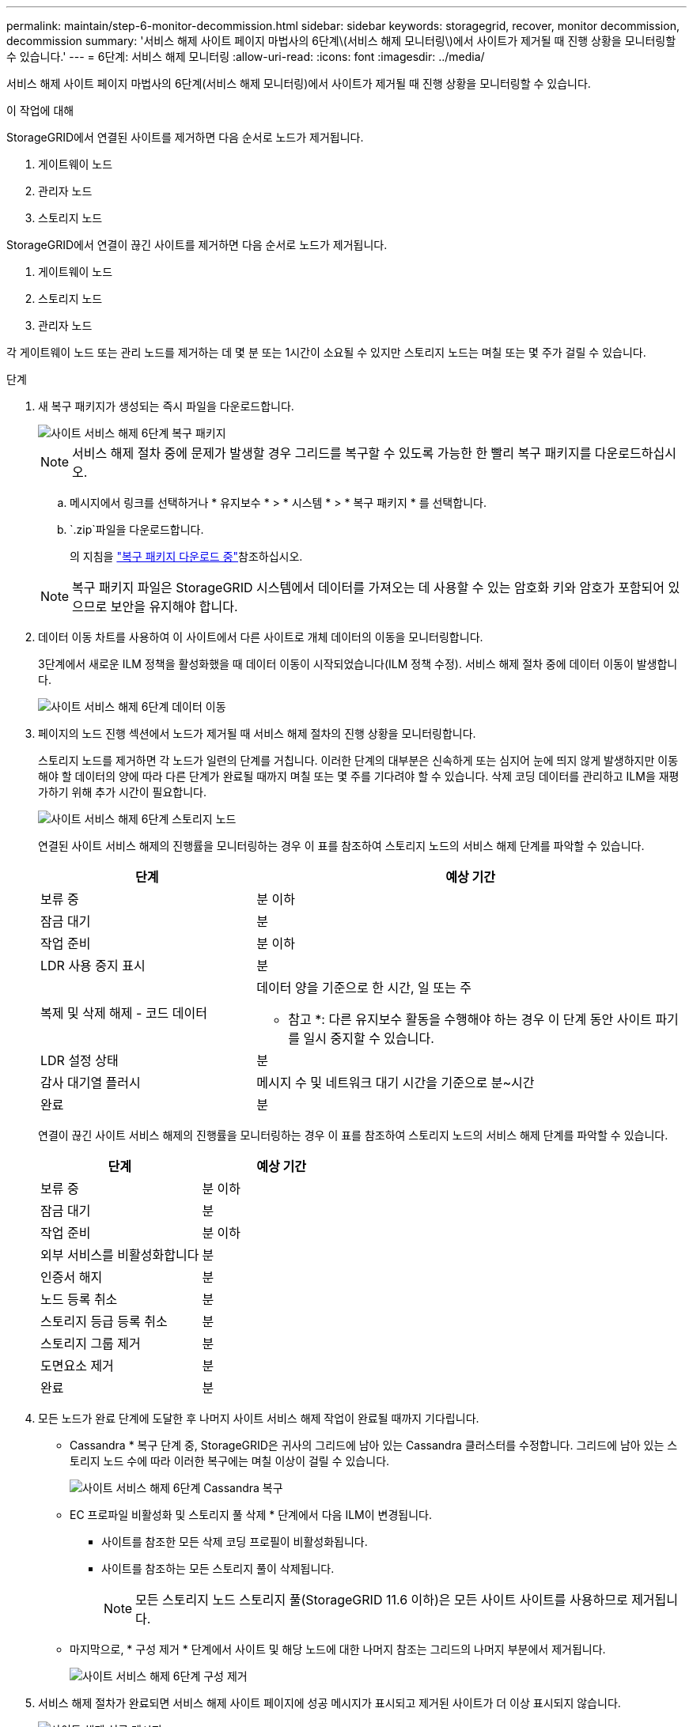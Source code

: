 ---
permalink: maintain/step-6-monitor-decommission.html 
sidebar: sidebar 
keywords: storagegrid, recover, monitor decommission, decommission 
summary: '서비스 해제 사이트 페이지 마법사의 6단계\(서비스 해제 모니터링\)에서 사이트가 제거될 때 진행 상황을 모니터링할 수 있습니다.' 
---
= 6단계: 서비스 해제 모니터링
:allow-uri-read: 
:icons: font
:imagesdir: ../media/


[role="lead"]
서비스 해제 사이트 페이지 마법사의 6단계(서비스 해제 모니터링)에서 사이트가 제거될 때 진행 상황을 모니터링할 수 있습니다.

.이 작업에 대해
StorageGRID에서 연결된 사이트를 제거하면 다음 순서로 노드가 제거됩니다.

. 게이트웨이 노드
. 관리자 노드
. 스토리지 노드


StorageGRID에서 연결이 끊긴 사이트를 제거하면 다음 순서로 노드가 제거됩니다.

. 게이트웨이 노드
. 스토리지 노드
. 관리자 노드


각 게이트웨이 노드 또는 관리 노드를 제거하는 데 몇 분 또는 1시간이 소요될 수 있지만 스토리지 노드는 며칠 또는 몇 주가 걸릴 수 있습니다.

.단계
. 새 복구 패키지가 생성되는 즉시 파일을 다운로드합니다.
+
image::../media/decommission_site_step_6_recovery_package.png[사이트 서비스 해제 6단계 복구 패키지]

+

NOTE: 서비스 해제 절차 중에 문제가 발생할 경우 그리드를 복구할 수 있도록 가능한 한 빨리 복구 패키지를 다운로드하십시오.

+
.. 메시지에서 링크를 선택하거나 * 유지보수 * > * 시스템 * > * 복구 패키지 * 를 선택합니다.
..  `.zip`파일을 다운로드합니다.
+
의 지침을 link:downloading-recovery-package.html["복구 패키지 다운로드 중"]참조하십시오.



+

NOTE: 복구 패키지 파일은 StorageGRID 시스템에서 데이터를 가져오는 데 사용할 수 있는 암호화 키와 암호가 포함되어 있으므로 보안을 유지해야 합니다.

. 데이터 이동 차트를 사용하여 이 사이트에서 다른 사이트로 개체 데이터의 이동을 모니터링합니다.
+
3단계에서 새로운 ILM 정책을 활성화했을 때 데이터 이동이 시작되었습니다(ILM 정책 수정). 서비스 해제 절차 중에 데이터 이동이 발생합니다.

+
image::../media/decommission_site_step_6_data_movement.png[사이트 서비스 해제 6단계 데이터 이동]

. 페이지의 노드 진행 섹션에서 노드가 제거될 때 서비스 해제 절차의 진행 상황을 모니터링합니다.
+
스토리지 노드를 제거하면 각 노드가 일련의 단계를 거칩니다. 이러한 단계의 대부분은 신속하게 또는 심지어 눈에 띄지 않게 발생하지만 이동해야 할 데이터의 양에 따라 다른 단계가 완료될 때까지 며칠 또는 몇 주를 기다려야 할 수 있습니다. 삭제 코딩 데이터를 관리하고 ILM을 재평가하기 위해 추가 시간이 필요합니다.

+
image::../media/decommission_site_step_6_storage_node.png[사이트 서비스 해제 6단계 스토리지 노드]

+
연결된 사이트 서비스 해제의 진행률을 모니터링하는 경우 이 표를 참조하여 스토리지 노드의 서비스 해제 단계를 파악할 수 있습니다.

+
[cols="1a,2a"]
|===
| 단계 | 예상 기간 


 a| 
보류 중
 a| 
분 이하



 a| 
잠금 대기
 a| 
분



 a| 
작업 준비
 a| 
분 이하



 a| 
LDR 사용 중지 표시
 a| 
분



 a| 
복제 및 삭제 해제 - 코드 데이터
 a| 
데이터 양을 기준으로 한 시간, 일 또는 주

* 참고 *: 다른 유지보수 활동을 수행해야 하는 경우 이 단계 동안 사이트 파기를 일시 중지할 수 있습니다.



 a| 
LDR 설정 상태
 a| 
분



 a| 
감사 대기열 플러시
 a| 
메시지 수 및 네트워크 대기 시간을 기준으로 분~시간



 a| 
완료
 a| 
분

|===
+
연결이 끊긴 사이트 서비스 해제의 진행률을 모니터링하는 경우 이 표를 참조하여 스토리지 노드의 서비스 해제 단계를 파악할 수 있습니다.

+
[cols="1a,1a"]
|===
| 단계 | 예상 기간 


 a| 
보류 중
 a| 
분 이하



 a| 
잠금 대기
 a| 
분



 a| 
작업 준비
 a| 
분 이하



 a| 
외부 서비스를 비활성화합니다
 a| 
분



 a| 
인증서 해지
 a| 
분



 a| 
노드 등록 취소
 a| 
분



 a| 
스토리지 등급 등록 취소
 a| 
분



 a| 
스토리지 그룹 제거
 a| 
분



 a| 
도면요소 제거
 a| 
분



 a| 
완료
 a| 
분

|===
. 모든 노드가 완료 단계에 도달한 후 나머지 사이트 서비스 해제 작업이 완료될 때까지 기다립니다.
+
** Cassandra * 복구 단계 중, StorageGRID은 귀사의 그리드에 남아 있는 Cassandra 클러스터를 수정합니다. 그리드에 남아 있는 스토리지 노드 수에 따라 이러한 복구에는 며칠 이상이 걸릴 수 있습니다.
+
image::../media/decommission_site_step_6_repair_cassandra.png[사이트 서비스 해제 6단계 Cassandra 복구]

** EC 프로파일 비활성화 및 스토리지 풀 삭제 * 단계에서 다음 ILM이 변경됩니다.
+
*** 사이트를 참조한 모든 삭제 코딩 프로필이 비활성화됩니다.
*** 사이트를 참조하는 모든 스토리지 풀이 삭제됩니다.
+

NOTE: 모든 스토리지 노드 스토리지 풀(StorageGRID 11.6 이하)은 모든 사이트 사이트를 사용하므로 제거됩니다.



** 마지막으로, * 구성 제거 * 단계에서 사이트 및 해당 노드에 대한 나머지 참조는 그리드의 나머지 부분에서 제거됩니다.
+
image::../media/decommission_site_step_6_remove_configuration.png[사이트 서비스 해제 6단계 구성 제거]



. 서비스 해제 절차가 완료되면 서비스 해제 사이트 페이지에 성공 메시지가 표시되고 제거된 사이트가 더 이상 표시되지 않습니다.
+
image::../media/decommission_site_success_message.png[사이트 해제 성공 메시지]



.작업을 마친 후
사이트 서비스 해제 절차를 완료한 후 다음 작업을 완료합니다.

* 해체된 사이트에 있는 모든 스토리지 노드의 드라이브가 깨끗하게 지워졌는지 확인합니다. 상용 데이터 삭제 도구 또는 서비스를 사용하여 드라이브에서 데이터를 영구적으로 안전하게 제거합니다.
* 사이트에 하나 이상의 관리 노드가 포함되어 있고 StorageGRID 시스템에 SSO(Single Sign-On)가 설정되어 있는 경우 AD FS(Active Directory Federation Services)에서 사이트에 대한 모든 신뢰할 수 있는 상대 트러스트를 제거합니다.
* 연결된 사이트 서비스 해제 절차의 일부로 노드의 전원이 자동으로 정상적으로 꺼진 후 연결된 가상 머신을 제거합니다.

